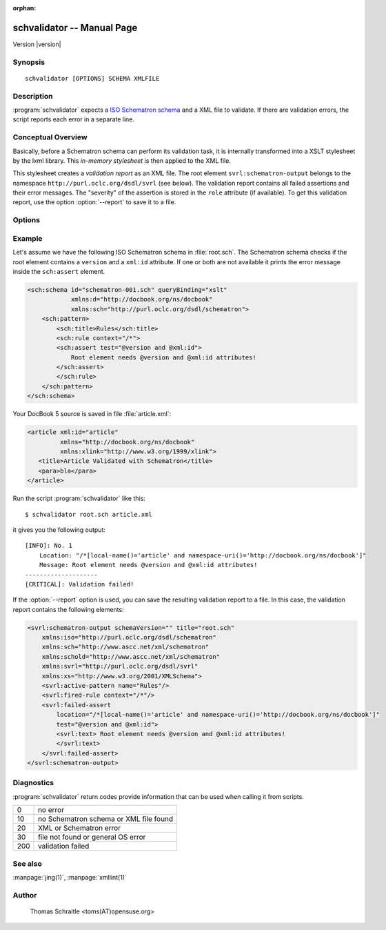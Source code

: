 .. schvalidator documentation master file

:orphan:

schvalidator -- Manual Page
===========================

Version |version|

Synopsis
--------
::

 schvalidator [OPTIONS] SCHEMA XMLFILE


Description
-----------

:program:`schvalidator` expects a `ISO Schematron schema
<https://en.wikipedia.org/wiki/Schematron>`_
and a XML file to validate. If there are validation errors, the script
reports each error in a separate line.


Conceptual Overview
-------------------

Basically, before a Schematron schema can perform its validation task,
it is internally transformed into a XSLT stylesheet by the lxml library.
This *in-memory stylesheet* is then applied to the XML file.

This stylesheet creates a *validation report* as an XML file.
The root element ``svrl:schematron-output`` belongs to the namespace
``http://purl.oclc.org/dsdl/svrl`` (see below). The validation report
contains all failed assertions and their error messages. The "severity" of
the assertion is stored in the ``role`` attribute (if available). To
get this validation report, use the option :option:`--report` to save
it to a file.


Options
-------

.. program:: schvalidator

.. option:: -h, --help

   Display usage summary

.. option:: --version

   Prints the version

.. option:: -v...

   Raise verbosity level; can be used more than once

.. option:: --report <REPORTFILE>

   Save output of Schematron validation to REPORTFILE

.. option:: --phase <PHASE>

   Set a validation phase

.. option:: SCHEMA

   Points to the Schematron file

.. option:: XMLFILE

   Path to the XML file to validate


Example
-------

Let's assume we have the following ISO Schematron schema in :file:`root.sch`.
The Schematron schema checks if the root element contains a ``version``
and a ``xml:id`` attribute. If one or both are not available it prints
the error message inside the ``sch:assert`` element.

.. sourcecode:: xml

    <sch:schema id="schematron-001.sch" queryBinding="xslt"
                xmlns:d="http://docbook.org/ns/docbook"
                xmlns:sch="http://purl.oclc.org/dsdl/schematron">
        <sch:pattern>
            <sch:title>Rules</sch:title>
            <sch:rule context="/*">
            <sch:assert test="@version and @xml:id">
                Root element needs @version and @xml:id attributes!
            </sch:assert>
            </sch:rule>
        </sch:pattern>
    </sch:schema>


Your DocBook 5 source is saved in file :file:`article.xml`:

.. sourcecode:: xml

    <article xml:id="article"
             xmlns="http://docbook.org/ns/docbook"
             xmlns:xlink="http://www.w3.org/1999/xlink">
       <title>Article Validated with Schematron</title>
       <para>bla</para>
    </article>

Run the script :program:`schvalidator` like this::

    $ schvalidator root.sch article.xml

it gives you the following output::

    [INFO]: No. 1
        Location: "/*[local-name()='article' and namespace-uri()='http://docbook.org/ns/docbook']"
        Message: Root element needs @version and @xml:id attributes!
    --------------------
    [CRITICAL]: Validation failed!

If the :option:`--report` option is used, you can save the
resulting validation report to a file. In this case, the validation
report contains the following elements:

.. sourcecode:: xml

    <svrl:schematron-output schemaVersion="" title="root.sch"
        xmlns:iso="http://purl.oclc.org/dsdl/schematron"
        xmlns:sch="http://www.ascc.net/xml/schematron"
        xmlns:schold="http://www.ascc.net/xml/schematron"
        xmlns:svrl="http://purl.oclc.org/dsdl/svrl"
        xmlns:xs="http://www.w3.org/2001/XMLSchema">
        <svrl:active-pattern name="Rules"/>
        <svrl:fired-rule context="/*"/>
        <svrl:failed-assert
            location="/*[local-name()='article' and namespace-uri()='http://docbook.org/ns/docbook']"
            test="@version and @xml:id">
            <svrl:text> Root element needs @version and @xml:id attributes!
            </svrl:text>
        </svrl:failed-assert>
    </svrl:schematron-output>



Diagnostics
-----------

:program:`schvalidator` return codes provide information
that can be used when calling it from scripts.

+-----+----------------------------------------------+
| 0   | no error                                     |
+-----+----------------------------------------------+
| 10  | no Schematron schema or XML file found       |
+-----+----------------------------------------------+
| 20  | XML or Schematron error                      |
+-----+----------------------------------------------+
| 30  | file not found or general OS error           |
+-----+----------------------------------------------+
| 200 | validation failed                            |
+-----+----------------------------------------------+

See also
--------

:manpage:`jing(1)`, :manpage:`xmllint(1)`


Author
------

   Thomas Schraitle <toms(AT)opensuse.org>
